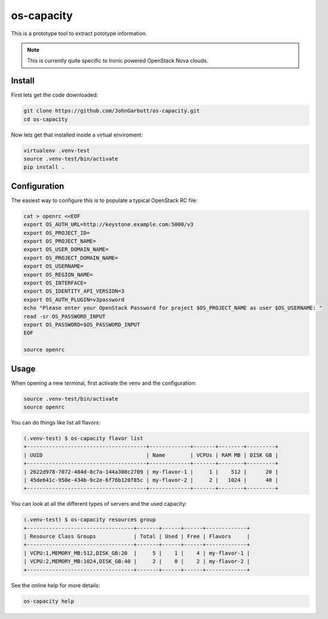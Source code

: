 os-capacity
===========

This is a prototype tool to extract pototype information.

.. note::

    This is currently quite specific to Ironic powered OpenStack Nova clouds.

Install
-------

First lets get the code downloaded:

.. code::

    git clone https://github.com/JohnGarbutt/os-capacity.git
    cd os-capacity

Now lets get that installed inside a virtual enviroment:

.. code::

    virtualenv .venv-test
    source .venv-test/bin/activate
    pip install .

Configuration
-------------

The easiest way to configure this is to populate a typical OpenStack RC file:

.. code::

    cat > openrc <<EOF
    export OS_AUTH_URL=http://keystone.example.com:5000/v3
    export OS_PROJECT_ID=
    export OS_PROJECT_NAME=
    export OS_USER_DOMAIN_NAME=
    export OS_PROJECT_DOMAIN_NAME=
    export OS_USERNAME=
    export OS_REGION_NAME=
    export OS_INTERFACE=
    export OS_IDENTITY_API_VERSION=3
    export OS_AUTH_PLUGIN=v3password
    echo "Please enter your OpenStack Password for project $OS_PROJECT_NAME as user $OS_USERNAME: "
    read -sr OS_PASSWORD_INPUT
    export OS_PASSWORD=$OS_PASSWORD_INPUT
    EOF

    source openrc

Usage
-----

When opening a new terminal, first activate the venv and the configuration:

.. code::

    source .venv-test/bin/activate
    source openrc


You can do things like list all flavors:

.. code::

    (.venv-test) $ os-capacity flavor list
    +--------------------------------------+-------------+-------+--------+---------+
    | UUID                                 | Name        | VCPUs | RAM MB | DISK GB |
    +--------------------------------------+-------------+-------+--------+---------+
    | 2622d978-7072-484d-8c7a-144a308c2709 | my-flavor-1 |     1 |    512 |      20 |
    | 45de641c-950e-434b-9c2e-6f76b120f85c | my-flavor-2 |     2 |   1024 |      40 |
    +--------------------------------------+-------------+-------+--------+---------+

You can look at all the different types of servers and the used capacity:

.. code::

    (.venv-test) $ os-capacity resources group
    +----------------------------------+-------+------+------+-------------+
    | Resource Class Groups            | Total | Used | Free | Flavors     |
    +----------------------------------+-------+------+------+-------------+
    | VCPU:1,MEMORY_MB:512,DISK_GB:20  |     5 |    1 |    4 | my-flavor-1 |
    | VCPU:2,MEMORY_MB:1024,DISK_GB:40 |     2 |    0 |    2 | my-flavor-2 |
    +----------------------------------+-------+------+------+-------------+

See the online help for more details:

.. code::

    os-capacity help
